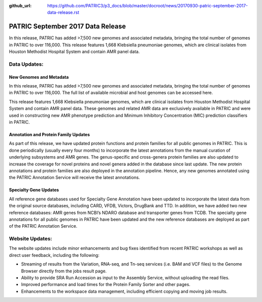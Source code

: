 :github_url: https://github.com/PATRIC3/p3_docs/blob/master/docroot/news/20170930-patric-september-2017-data-release.rst

PATRIC September 2017 Data Release
==================================

.. feed-entry::
   :date: 2017-09-30

In this release, PATRIC has added >7,500 new genomes and associated metadata, bringing the total number of genomes in PATRIC to over 116,000.
This release features 1,668 Klebsiella pneumoniae genomes, which are clinical isolates from Houston Methodist Hospital System and contain AMR panel data.

.. cut::

Data Updates:
-------------

New Genomes and Metadata 
~~~~~~~~~~~~~~~~~~~~~~~~

In this release, PATRIC has added >7,500 new genomes and associated metadata, bringing the total number of genomes in PATRIC to over 116,000. The full list of available microbial and host genomes can be accessed here.

This release features 1,668 Klebsiella pneumoniae genomes, which are clinical isolates from Houston Methodist Hospital System and contain AMR panel data. These genomes and related AMR data are exclusively available in PATRIC and were used in constructing new AMR phenotype prediction and Minimum Inhibitory Concentration (MIC) prediction classifiers in PATRIC.

Annotation and Protein Family Updates
~~~~~~~~~~~~~~~~~~~~~~~~~~~~~~~~~~~~~

As part of this release, we have updated protein functions and protein families for all public genomes in PATRIC. This is done periodically (usually every four months) to incorporate the latest annotations from the manual curation of underlying subsystems and AMR genes. The genus-specific and cross-genera protein families are also updated to increase the coverage for novel proteins and novel genera added in the database since last update. The new protein annotations and protein families are also deployed in the annotation pipeline. Hence, any new genomes annotated using the PATRIC Annotation Service will receive the latest annotations.

Specialty Gene Updates
~~~~~~~~~~~~~~~~~~~~~~

All reference gene databases used for Specialty Gene Annotation have been updated to incorporate the latest data from the original source databases, including CARD, VFDB, Victors, DrugBank and TTD. In addition, we have added two new reference databases: AMR genes from NCBI’s NDARO database and transporter genes from TCDB. The specialty gene annotations for all public genomes in PATRIC have been updated and the new reference databases are deployed as part of the PATRIC Annotation Service.

Website Updates:
----------------

The website updates include minor enhancements and bug fixes identified from recent PATRIC workshops as well as direct user feedback, including the following:

* Streaming of results from the Variation, RNA-seq, and Tn-seq services (i.e. BAM and VCF files) to the Genome Browser directly from the jobs result page.
* Ability to provide SRA Run Accession as input to the Assembly Service, without uploading the read files.
* Improved performance and load times for the Protein Family Sorter and other pages.
* Enhancements to the workspace data management, including efficient copying and moving job results.
